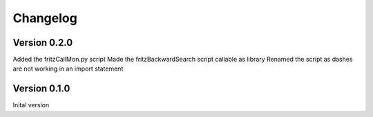 Changelog
=========

Version 0.2.0
-------------

Added the fritzCallMon.py script
Made the fritzBackwardSearch script callable as library
Renamed the script as dashes are not working in an import statement

Version 0.1.0
-------------

Inital version 
